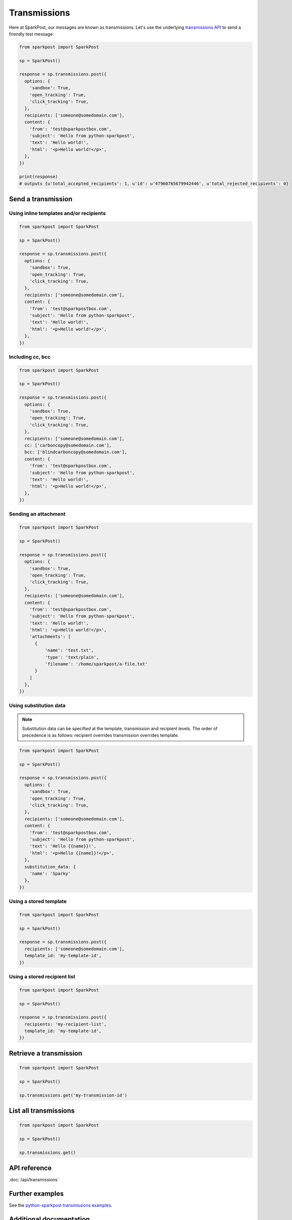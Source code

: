 Transmissions
=============

Here at SparkPost, our messages are known as transmissions. Let's use the underlying `transmissions API`_ to send a friendly test message:

.. code-block:: python

    from sparkpost import SparkPost

    sp = SparkPost()

    response = sp.transmissions.post({
      options: {
        'sandbox': True,
        'open_tracking': True,
        'click_tracking': True,
      },
      recipients: ['someone@somedomain.com'],
      content: {
        'from': 'test@sparkpostbox.com',
        'subject': 'Hello from python-sparkpost',
        'text': 'Hello world!',
        'html': '<p>Hello world!</p>',
      },
    })

    print(response)
    # outputs {u'total_accepted_recipients': 1, u'id': u'47960765679942446', u'total_rejected_recipients': 0}

.. _transmissions API: https://developers.sparkpost.com/api/transmissions.html


Send a transmission
-------------------

Using inline templates and/or recipients
****************************************

.. code-block:: python

    from sparkpost import SparkPost

    sp = SparkPost()

    response = sp.transmissions.post({
      options: {
        'sandbox': True,
        'open_tracking': True,
        'click_tracking': True,
      },
      recipients: ['someone@somedomain.com'],
      content: {
        'from': 'test@sparkpostbox.com',
        'subject': 'Hello from python-sparkpost',
        'text': 'Hello world!',
        'html': '<p>Hello world!</p>',
      },
    })


Including cc, bcc
*****************

.. code-block:: python

    from sparkpost import SparkPost

    sp = SparkPost()

    response = sp.transmissions.post({
      options: {
        'sandbox': True,
        'open_tracking': True,
        'click_tracking': True,
      },
      recipients: ['someone@somedomain.com'],
      cc: ['carboncopy@somedomain.com'],
      bcc: ['blindcarboncopy@somedomain.com'],
      content: {
        'from': 'test@sparkpostbox.com',
        'subject': 'Hello from python-sparkpost',
        'text': 'Hello world!',
        'html': '<p>Hello world!</p>',
      },
    })


Sending an attachment
*********************

.. code-block:: python

    from sparkpost import SparkPost

    sp = SparkPost()

    response = sp.transmissions.post({
      options: {
        'sandbox': True,
        'open_tracking': True,
        'click_tracking': True,
      },
      recipients: ['someone@somedomain.com'],
      content: {
        'from': 'test@sparkpostbox.com',
        'subject': 'Hello from python-sparkpost',
        'text': 'Hello world!',
        'html': '<p>Hello world!</p>',
        'attachments': [
          {
              'name': 'test.txt',
              'type': 'text/plain',
              'filename': '/home/sparkpost/a-file.txt'
          }
        ]
      },
    })


Using substitution data
***********************

.. note::

   Substitution data can be specified at the template, transmission and recipient levels. The order of precedence is as follows: recipient overrides transmission overrides template.

.. code-block:: python

    from sparkpost import SparkPost

    sp = SparkPost()

    response = sp.transmissions.post({
      options: {
        'sandbox': True,
        'open_tracking': True,
        'click_tracking': True,
      },
      recipients: ['someone@somedomain.com'],
      content: {
        'from': 'test@sparkpostbox.com',
        'subject': 'Hello from python-sparkpost',
        'text': 'Hello {{name}}!',
        'html': '<p>Hello {{name}}!</p>',
      },
      substitution_data: {
        'name': 'Sparky'
      },
    })


Using a stored template
***********************

.. code-block:: python

    from sparkpost import SparkPost

    sp = SparkPost()

    response = sp.transmissions.post({
      recipients: ['someone@somedomain.com'],
      template_id: 'my-template-id',
    })


Using a stored recipient list
*****************************

.. code-block:: python

    from sparkpost import SparkPost

    sp = SparkPost()

    response = sp.transmissions.post({
      recipients: 'my-recipient-list',
      template_id: 'my-template-id',
    })


Retrieve a transmission
-----------------------

.. code-block:: python

    from sparkpost import SparkPost

    sp = SparkPost()

    sp.transmissions.get('my-transmission-id')


List all transmissions
----------------------

.. code-block:: python

    from sparkpost import SparkPost

    sp = SparkPost()

    sp.transmissions.get()


API reference
-------------

:doc:`/api/transmissions`


Further examples
----------------

See the `python-sparkpost transmissions examples`_.

.. _python-sparkpost transmissions examples: https://github.com/SparkPost/python-sparkpost/tree/master/examples/transmissions


Additional documentation
------------------------

See the `SparkPost Transmissions API Reference`_.

.. _SparkPost Transmissions API Reference: https://developers.sparkpost.com/api/transmissions.html

